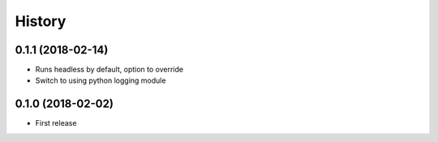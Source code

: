 =======
History
=======

0.1.1 (2018-02-14)
------------------

* Runs headless by default, option to override

* Switch to using python logging module

0.1.0 (2018-02-02)
------------------

* First release
